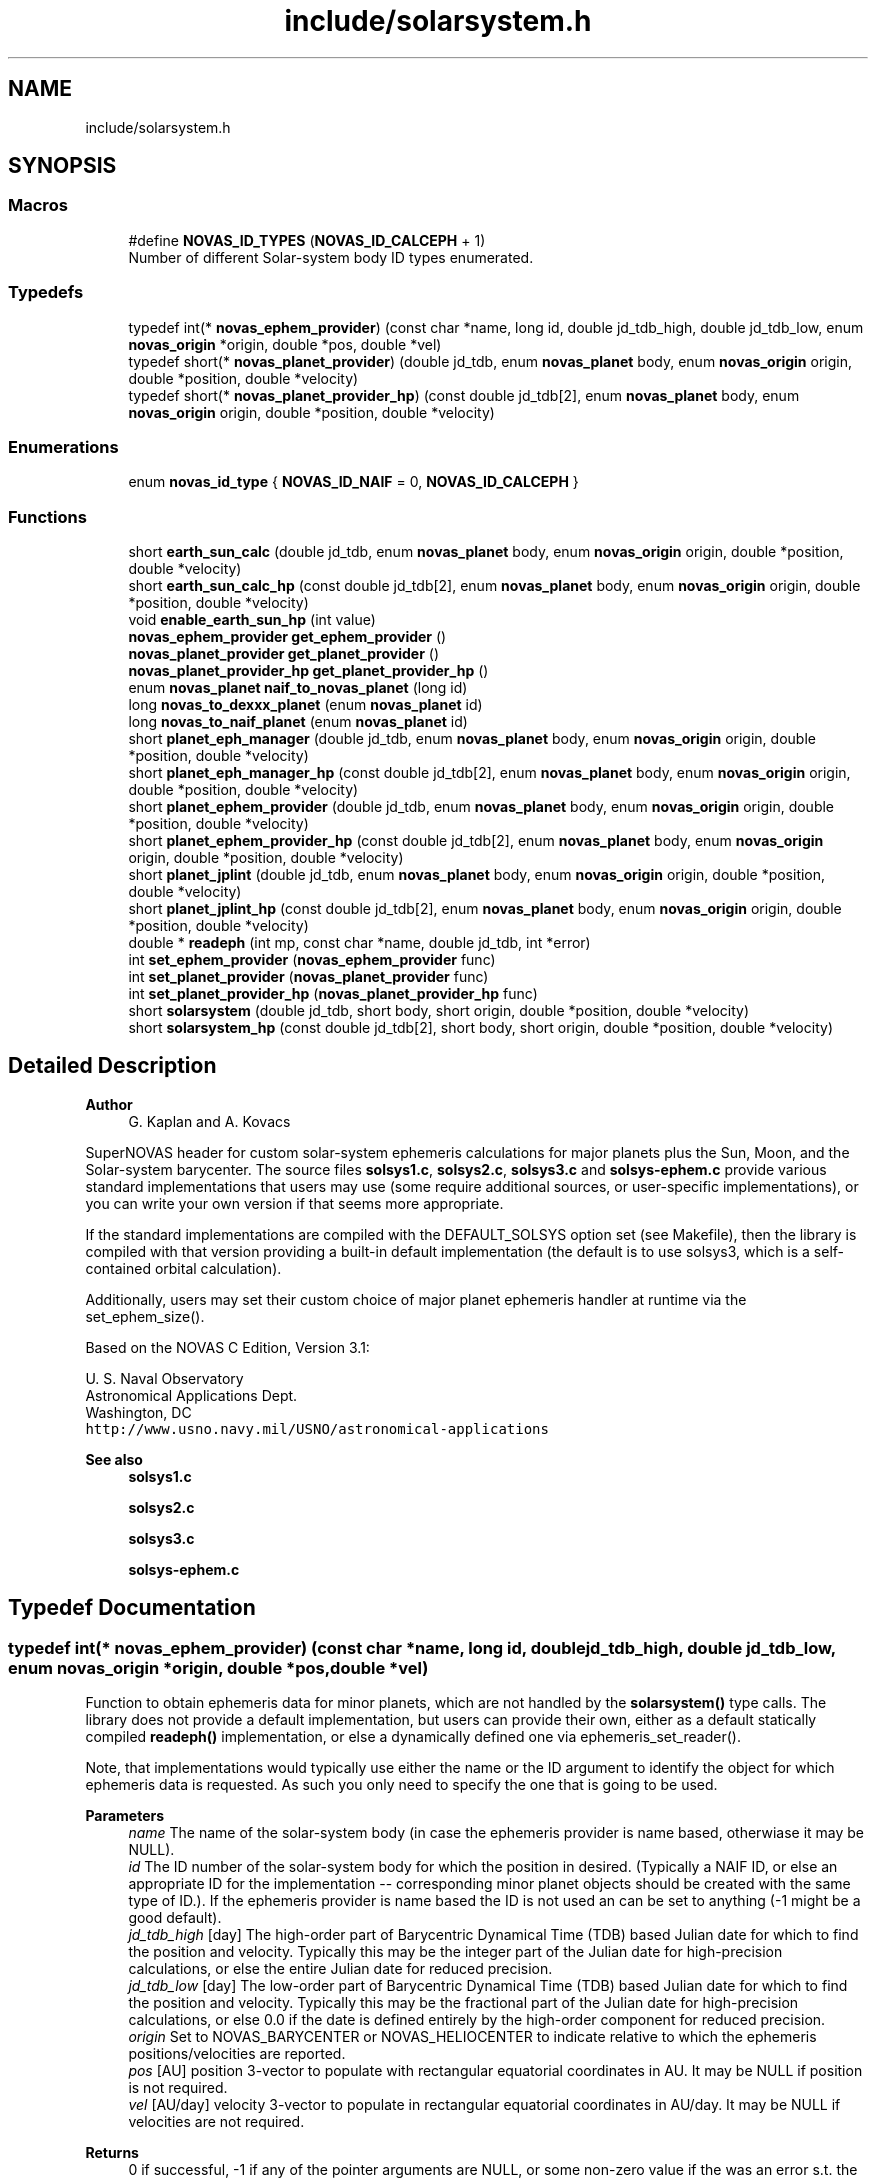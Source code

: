 .TH "include/solarsystem.h" 3 "Version v1.2" "SuperNOVAS" \" -*- nroff -*-
.ad l
.nh
.SH NAME
include/solarsystem.h
.SH SYNOPSIS
.br
.PP
.SS "Macros"

.in +1c
.ti -1c
.RI "#define \fBNOVAS_ID_TYPES\fP   (\fBNOVAS_ID_CALCEPH\fP + 1)"
.br
.RI "Number of different Solar-system body ID types enumerated\&. "
.in -1c
.SS "Typedefs"

.in +1c
.ti -1c
.RI "typedef int(* \fBnovas_ephem_provider\fP) (const char *name, long id, double jd_tdb_high, double jd_tdb_low, enum \fBnovas_origin\fP *origin, double *pos, double *vel)"
.br
.ti -1c
.RI "typedef short(* \fBnovas_planet_provider\fP) (double jd_tdb, enum \fBnovas_planet\fP body, enum \fBnovas_origin\fP origin, double *position, double *velocity)"
.br
.ti -1c
.RI "typedef short(* \fBnovas_planet_provider_hp\fP) (const double jd_tdb[2], enum \fBnovas_planet\fP body, enum \fBnovas_origin\fP origin, double *position, double *velocity)"
.br
.in -1c
.SS "Enumerations"

.in +1c
.ti -1c
.RI "enum \fBnovas_id_type\fP { \fBNOVAS_ID_NAIF\fP = 0, \fBNOVAS_ID_CALCEPH\fP }"
.br
.in -1c
.SS "Functions"

.in +1c
.ti -1c
.RI "short \fBearth_sun_calc\fP (double jd_tdb, enum \fBnovas_planet\fP body, enum \fBnovas_origin\fP origin, double *position, double *velocity)"
.br
.ti -1c
.RI "short \fBearth_sun_calc_hp\fP (const double jd_tdb[2], enum \fBnovas_planet\fP body, enum \fBnovas_origin\fP origin, double *position, double *velocity)"
.br
.ti -1c
.RI "void \fBenable_earth_sun_hp\fP (int value)"
.br
.ti -1c
.RI "\fBnovas_ephem_provider\fP \fBget_ephem_provider\fP ()"
.br
.ti -1c
.RI "\fBnovas_planet_provider\fP \fBget_planet_provider\fP ()"
.br
.ti -1c
.RI "\fBnovas_planet_provider_hp\fP \fBget_planet_provider_hp\fP ()"
.br
.ti -1c
.RI "enum \fBnovas_planet\fP \fBnaif_to_novas_planet\fP (long id)"
.br
.ti -1c
.RI "long \fBnovas_to_dexxx_planet\fP (enum \fBnovas_planet\fP id)"
.br
.ti -1c
.RI "long \fBnovas_to_naif_planet\fP (enum \fBnovas_planet\fP id)"
.br
.ti -1c
.RI "short \fBplanet_eph_manager\fP (double jd_tdb, enum \fBnovas_planet\fP body, enum \fBnovas_origin\fP origin, double *position, double *velocity)"
.br
.ti -1c
.RI "short \fBplanet_eph_manager_hp\fP (const double jd_tdb[2], enum \fBnovas_planet\fP body, enum \fBnovas_origin\fP origin, double *position, double *velocity)"
.br
.ti -1c
.RI "short \fBplanet_ephem_provider\fP (double jd_tdb, enum \fBnovas_planet\fP body, enum \fBnovas_origin\fP origin, double *position, double *velocity)"
.br
.ti -1c
.RI "short \fBplanet_ephem_provider_hp\fP (const double jd_tdb[2], enum \fBnovas_planet\fP body, enum \fBnovas_origin\fP origin, double *position, double *velocity)"
.br
.ti -1c
.RI "short \fBplanet_jplint\fP (double jd_tdb, enum \fBnovas_planet\fP body, enum \fBnovas_origin\fP origin, double *position, double *velocity)"
.br
.ti -1c
.RI "short \fBplanet_jplint_hp\fP (const double jd_tdb[2], enum \fBnovas_planet\fP body, enum \fBnovas_origin\fP origin, double *position, double *velocity)"
.br
.ti -1c
.RI "double * \fBreadeph\fP (int mp, const char *name, double jd_tdb, int *error)"
.br
.ti -1c
.RI "int \fBset_ephem_provider\fP (\fBnovas_ephem_provider\fP func)"
.br
.ti -1c
.RI "int \fBset_planet_provider\fP (\fBnovas_planet_provider\fP func)"
.br
.ti -1c
.RI "int \fBset_planet_provider_hp\fP (\fBnovas_planet_provider_hp\fP func)"
.br
.ti -1c
.RI "short \fBsolarsystem\fP (double jd_tdb, short body, short origin, double *position, double *velocity)"
.br
.ti -1c
.RI "short \fBsolarsystem_hp\fP (const double jd_tdb[2], short body, short origin, double *position, double *velocity)"
.br
.in -1c
.SH "Detailed Description"
.PP 

.PP
\fBAuthor\fP
.RS 4
G\&. Kaplan and A\&. Kovacs
.RE
.PP
SuperNOVAS header for custom solar-system ephemeris calculations for major planets plus the Sun, Moon, and the Solar-system barycenter\&. The source files \fBsolsys1\&.c\fP, \fBsolsys2\&.c\fP, \fBsolsys3\&.c\fP and \fBsolsys-ephem\&.c\fP provide various standard implementations that users may use (some require additional sources, or user-specific implementations), or you can write your own version if that seems more appropriate\&.
.PP
If the standard implementations are compiled with the DEFAULT_SOLSYS option set (see Makefile), then the library is compiled with that version providing a built-in default implementation (the default is to use solsys3, which is a self-contained orbital calculation)\&.
.PP
Additionally, users may set their custom choice of major planet ephemeris handler at runtime via the set_ephem_size()\&.
.PP
Based on the NOVAS C Edition, Version 3\&.1:
.PP
U\&. S\&. Naval Observatory
.br
 Astronomical Applications Dept\&.
.br
 Washington, DC
.br
 \fChttp://www\&.usno\&.navy\&.mil/USNO/astronomical-applications\fP
.PP
\fBSee also\fP
.RS 4
\fBsolsys1\&.c\fP 
.PP
\fBsolsys2\&.c\fP 
.PP
\fBsolsys3\&.c\fP 
.PP
\fBsolsys-ephem\&.c\fP 
.RE
.PP

.SH "Typedef Documentation"
.PP 
.SS "typedef int(* novas_ephem_provider) (const char *name, long id, double jd_tdb_high, double jd_tdb_low, enum \fBnovas_origin\fP *origin, double *pos, double *vel)"
Function to obtain ephemeris data for minor planets, which are not handled by the \fBsolarsystem()\fP type calls\&. The library does not provide a default implementation, but users can provide their own, either as a default statically compiled \fBreadeph()\fP implementation, or else a dynamically defined one via ephemeris_set_reader()\&.
.PP
Note, that implementations would typically use either the name or the ID argument to identify the object for which ephemeris data is requested\&. As such you only need to specify the one that is going to be used\&.
.PP
\fBParameters\fP
.RS 4
\fIname\fP The name of the solar-system body (in case the ephemeris provider is name based, otherwiase it may be NULL)\&. 
.br
\fIid\fP The ID number of the solar-system body for which the position in desired\&. (Typically a NAIF ID, or else an appropriate ID for the implementation -- corresponding minor planet objects should be created with the same type of ID\&.)\&. If the ephemeris provider is name based the ID is not used an can be set to anything (-1 might be a good default)\&. 
.br
\fIjd_tdb_high\fP [day] The high-order part of Barycentric Dynamical Time (TDB) based Julian date for which to find the position and velocity\&. Typically this may be the integer part of the Julian date for high-precision calculations, or else the entire Julian date for reduced precision\&. 
.br
\fIjd_tdb_low\fP [day] The low-order part of Barycentric Dynamical Time (TDB) based Julian date for which to find the position and velocity\&. Typically this may be the fractional part of the Julian date for high-precision calculations, or else 0\&.0 if the date is defined entirely by the high-order component for reduced precision\&. 
.br
\fIorigin\fP Set to NOVAS_BARYCENTER or NOVAS_HELIOCENTER to indicate relative to which the ephemeris positions/velocities are reported\&. 
.br
\fIpos\fP [AU] position 3-vector to populate with rectangular equatorial coordinates in AU\&. It may be NULL if position is not required\&. 
.br
\fIvel\fP [AU/day] velocity 3-vector to populate in rectangular equatorial coordinates in AU/day\&. It may be NULL if velocities are not required\&. 
.RE
.PP
\fBReturns\fP
.RS 4
0 if successful, -1 if any of the pointer arguments are NULL, or some non-zero value if the was an error s\&.t\&. the position and velocity vector should not be used\&.
.RE
.PP
\fBSee also\fP
.RS 4
\fBset_ephem_provider()\fP 
.PP
\fBephemeris()\fP 
.PP
\fBNOVAS_EPHEM_OBJECT\fP
.RE
.PP
\fBSince\fP
.RS 4
1\&.0 
.RE
.PP
\fBAuthor\fP
.RS 4
Attila Kovacs 
.RE
.PP

.SS "typedef short(* novas_planet_provider) (double jd_tdb, enum \fBnovas_planet\fP body, enum \fBnovas_origin\fP origin, double *position, double *velocity)"
Provides the position and velocity of major planets (as well as the Sun, Moon, and Solar-system Barycenter position\&. This version provides positions and velocities at regular precision (see NOVAS_REDUCED_PRECISION)\&.
.PP
Since this is a function that may be provided by existing custom user implementations, we keep the original argument types for compatibility, hence 'short' instead of the more informative enums)\&.
.PP
\fBParameters\fP
.RS 4
\fIjd_tdb\fP [day] Barycentric Dynamical Time (TDB) based Julian date 
.br
\fIbody\fP Major planet number (or that for the Sun, Moon, or Solar-system Barycenter position), as defined by enum novas_planet, e\&.g\&. NOVAS_MARS (4), NOVAS_SUN (10) or NOVAS_SSB (0)\&. 
.br
\fIorigin\fP NOVAS_BARYCENTER (0) or NOVAS_HELIOCENTER (1) relative to which to return positions and velocities\&. (For compatibility with existing NOVAS C compatible user implementations, we keep the original NOVAS C argument type here)\&. 
.br
\fIposition\fP [AU] Position vector of 'body' at 'tjd'; equatorial rectangular coordinates in AU referred to the mean equator and equinox of J2000\&.0\&. 
.br
\fIvelocity\fP [AU/day] Velocity vector of 'body' at 'tjd'; equatorial rectangular system referred to the mean equator and equinox of J2000\&.0, in AU/Day\&. 
.RE
.PP
\fBReturns\fP
.RS 4
0 if successful, -1 if there is a required function is not provided (errno set to ENOSYS), 1 if the input Julian date ('tjd') is out of range, 2 if 'body' is invalid, or 3 if the ephemeris data cannot be produced for other reasons\&.
.RE
.PP
\fBSee also\fP
.RS 4
\fBset_planet_provider()\fP 
.PP
\fBephemeris()\fP 
.PP
novas_solarsystem_hp_func 
.RE
.PP

.SS "typedef short(* novas_planet_provider_hp) (const double jd_tdb[2], enum \fBnovas_planet\fP body, enum \fBnovas_origin\fP origin, double *position, double *velocity)"
Provides the position and velocity of major planets (as well as the Sun, Moon, and Solar-system Barycenter position\&. This version provides positions and velocities at high precision (see NOVAS_FULL_PRECISION)\&.
.PP
Since this is a function that may be provided by existing custom user implementations, we keep the original argument types for compatibility, hence 'short' instead of the more informative enums)\&.
.PP
\fBParameters\fP
.RS 4
\fIjd_tdb\fP [day] Barycentric Dynamical Time (TDB) based Julian date, broken into high and low order components, respectively\&. Typically, as the integer and fractional parts for the highest precision\&. 
.br
\fIbody\fP Major planet number (or that for the Sun, Moon, or Solar-system Barycenter position), as defined by enum novas_planet, e\&.g\&. NOVAS_MARS (4), NOVAS_SUN (10) or NOVAS_SSB (0)\&. 
.br
\fIorigin\fP NOVAS_BARYCENTER (0) or NOVAS_HELIOCENTER (1) relative to which to return positions and velocities\&. (For compatibility with existing NOVAS C compatible user implementations, we keep the original NOVAS C argument type here)\&. 
.br
\fIposition\fP [AU] Position vector of 'body' at 'tjd'; equatorial rectangular coordinates in AU referred to the mean equator and equinox of J2000\&.0\&. 
.br
\fIvelocity\fP [AU/day] Velocity vector of 'body' at 'tjd'; equatorial rectangular system referred to the mean equator and equinox of J2000\&.0, in AU/Day\&. 
.RE
.PP
\fBReturns\fP
.RS 4
0 if successful, -1 if there is a required function is not provided (errno set to ENOSYS), 1 if the input Julian date ('tjd') is out of range, 2 if 'body' is invalid, or 3 if the ephemeris data cannot be produced for other reasons\&.
.RE
.PP
\fBSee also\fP
.RS 4
\fBset_planet_provider_hp()\fP 
.PP
novas_solarsystem_func 
.PP
\fBephemeris()\fP 
.RE
.PP

.SH "Enumeration Type Documentation"
.PP 
.SS "enum \fBnovas_id_type\fP"
Solar-system body IDs to use as \fBobject\&.number\fP with NOVAS_EPHEM_OBJECT types\&. JPL ephemerides use \fCNAIF IDs\fP to identify objects in the Solar-system, which is thus the most widely adopted convention for numbering Solar-system bodies\&. But other numbering systems also exists, for example the CALCEPH library uses its own convention for the numbering of asteroids\&.
.PP
\fBSee also\fP
.RS 4
\fBobject\fP 
.PP
\fBNOVAS_EPHEM_OBJECT\fP 
.RE
.PP

.PP
\fBEnumerator\fP
.in +1c
.TP
\fB\fINOVAS_ID_NAIF \fP\fP
If the ephemeris provider should use NAIF IDs\&. 
.TP
\fB\fINOVAS_ID_CALCEPH \fP\fP
If the ephemeris provider should use CALCEPH IDs\&. 
.SH "Function Documentation"
.PP 
.SS "short earth_sun_calc (double jd_tdb, enum \fBnovas_planet\fP body, enum \fBnovas_origin\fP origin, double * position, double * velocity)"
Provides the position and velocity of the Earth and Sun only at epoch 'jd_tdb' by evaluating a closed-form theory without reference to an external file\&. This function can also provide the position and velocity of the Sun\&.
.PP
REFERENCES: 
.PD 0
.IP "1." 4
Kaplan, G\&. H\&. 'NOVAS: Naval Observatory Vector Astrometry
    Subroutines'; USNO internal document dated 20 Oct 1988; revised 15 Mar 1990\&. 
.IP "2." 4
Explanatory Supplement to The Astronomical Almanac (1992)\&. 
.PP
.PP
\fBParameters\fP
.RS 4
\fIjd_tdb\fP [day] Barycentric Dynamical Time (TDB) based Julian date 
.br
\fIbody\fP NOVAS_EARTH (3) or NOVAS_SUN (10) only\&. 
.br
\fIorigin\fP NOVAS_BARYCENTER (0) or NOVAS_HELIOCENTER (1) relative to which to return positions and velocities\&. (For compatibility with existing NOVAS C compatible user implementations, we keep the original NOVAS C argument type here)\&. 
.br
\fIposition\fP [AU] Position vector of 'body' at 'tjd'; equatorial rectangular coordinates in AU referred to the mean equator and equinox of J2000\&.0\&. 
.br
\fIvelocity\fP [AU/day] Velocity vector of 'body' at 'tjd'; equatorial rectangular system referred to the mean equator and equinox of J2000\&.0, in AU/Day\&. 
.RE
.PP
\fBReturns\fP
.RS 4
0 if successful, -1 if there is a required function is not provided (errno set to ENOSYS) or if one of the output pointer arguments is NULL (errno set to EINVAL)\&. 1 if the input Julian date ('tjd') is out of range, 2 if 'body' is invalid\&.
.RE
.PP
\fBSee also\fP
.RS 4
\fBearth_sun_calc_hp()\fP 
.PP
\fBset_planet_provider()\fP 
.PP
\fBsolarsystem()\fP 
.PP
\fBnovas_planet_provider\fP 
.RE
.PP

.PP
References \fBNOVAS_BARYCENTER\fP, \fBNOVAS_EARTH\fP, \fBNOVAS_PLANETS\fP, \fBNOVAS_SSB\fP, \fBNOVAS_SUN\fP, \fBprecession()\fP, \fBradec2vector()\fP, \fBsun_eph()\fP, \fBT0\fP, and \fBTWOPI\fP\&.
.SS "short earth_sun_calc_hp (const double jd_tdb[2], enum \fBnovas_planet\fP body, enum \fBnovas_origin\fP origin, double * position, double * velocity)"
It may provide the position and velocity of the Earth and Sun, the same as solarsystem_earth_sun(), if \fBenable_earth_sun_hp()\fP is set to true (non-zero)\&. Otherwise, it will return with an error code of 3, indicating that high-precision calculations are not provided by this implementation\&.
.PP
NOTES: 
.PD 0
.IP "1." 4
This implementation will always propulate the output position and velocity vectors with the low-precision result, regardless of the return error code, in order to reduce the chance of unpredictable behavior, even if the user does not check the returned error status (which of course they should)\&.  
.PP
.PP
\fBParameters\fP
.RS 4
\fIjd_tdb\fP [day] Barycentric Dynamical Time (TDB) based Julian date 
.br
\fIbody\fP NOVAS_EARTH (3) or NOVAS_SUN (10) only\&. 
.br
\fIorigin\fP NOVAS_BARYCENTER (0) or NOVAS_HELIOCENTER (1) relative to which to return positions and velocities\&. (For compatibility with existing NOVAS C compatible user implementations, we keep the original NOVAS C argument type here)\&. 
.br
\fIposition\fP [AU] Position vector of 'body' at 'tjd'; equatorial rectangular coordinates in AU referred to the mean equator and equinox of J2000\&.0\&. 
.br
\fIvelocity\fP [AU/day] Velocity vector of 'body' at 'tjd'; equatorial rectangular system referred to the mean equator and equinox of J2000\&.0, in AU/Day\&. 
.RE
.PP
\fBReturns\fP
.RS 4
0 if successful, -1 if there is a required function is not provided (errno set to ENOSYS), or if one of the output pointer arguments is NULL (errno set to EINVAL)\&. 1 if the input Julian date ('tjd') is out of range, 2 if 'body' is invalid, or 3 if the high-precision orbital data cannot be produced (default return value)\&.
.RE
.PP
\fBSee also\fP
.RS 4
\fBenable_earth_sun_hp()\fP 
.PP
\fBearth_sun_calc()\fP 
.PP
\fBset_planet_provider()\fP 
.PP
\fBsolarsystem_hp()\fP 
.PP
\fBnovas_planet_provider_hp\fP 
.RE
.PP

.PP
References \fBearth_sun_calc()\fP\&.
.SS "void enable_earth_sun_hp (int value)"
Specify whether the high-precision call is allowed to return a low-precision result\&. If set to 0 (false) solarsystem_earth_sun_hp() will return with an error code 3 indicating that a high-precision calculation is not possible\&. Otherise, a non-zero value (true) will let the function to be used without errors, returning the low-precison result of solarsystem_earth_sun() instead\&.
.PP
\fBParameters\fP
.RS 4
\fIvalue\fP (boolean) A non-zero value enables the error-free use of the \fBearth_sun_calc_hp()\fP by allowing to return the low-precision result\&. Otherwise, \fBearth_sun_calc_hp()\fP will return an error code 3 indicating that the high-precision result is not available (this latter is the default behavior)\&.
.RE
.PP
\fBSee also\fP
.RS 4
\fBearth_sun_calc_hp()\fP 
.RE
.PP

.SS "\fBnovas_ephem_provider\fP get_ephem_provider ()"
Returns the user-defined ephemeris accessor function\&.
.PP
\fBReturns\fP
.RS 4
the currently defined function for accessing ephemeris data for minor planets or satellites, ot NULL if no function was set via \fBset_ephem_provider()\fP previously\&.
.RE
.PP
\fBSee also\fP
.RS 4
\fBset_ephem_provider()\fP 
.PP
\fBget_planet_provider()\fP 
.PP
\fBget_planet_provider_hp()\fP 
.PP
\fBephemeris()\fP
.RE
.PP
\fBSince\fP
.RS 4
1\&.0 
.RE
.PP
\fBAuthor\fP
.RS 4
Attila Kovacs 
.RE
.PP

.SS "\fBnovas_planet_provider\fP get_planet_provider ()"
Returns the custom (low-precision) ephemeris provider function for major planets (and Sun, Moon, SSB), if any\&.
.PP
\fBReturns\fP
.RS 4
the custom (low-precision) planet ephemeris provider function\&.
.RE
.PP
\fBAuthor\fP
.RS 4
Attila Kovacs 
.RE
.PP
\fBSince\fP
.RS 4
1\&.2
.RE
.PP
\fBSee also\fP
.RS 4
\fBset_planet_provider()\fP 
.PP
\fBget_planet_provider_hp()\fP 
.PP
\fBget_ephem_provider()\fP 
.RE
.PP

.SS "\fBnovas_planet_provider_hp\fP get_planet_provider_hp ()"
Returns the custom high-precision ephemeris provider function for major planets (and Sun, Moon, SSB), if any\&.
.PP
\fBReturns\fP
.RS 4
the custom high-precision planet ephemeris provider function\&.
.RE
.PP
\fBAuthor\fP
.RS 4
Attila Kovacs 
.RE
.PP
\fBSince\fP
.RS 4
1\&.2
.RE
.PP
\fBSee also\fP
.RS 4
\fBset_planet_provider_hp()\fP 
.PP
\fBget_planet_provider()\fP 
.PP
\fBget_ephem_provider()\fP 
.RE
.PP

.SS "enum \fBnovas_planet\fP naif_to_novas_planet (long id)"
Converts a NAIF ID to a NOVAS major planet ID\&. It account for the different IDs used for Sun, Moon and SSB\&. Otherwise NAIF planet barycenters are mapped to the corresponding bodies, except EMB (3), which will return -1\&. NAIF body centers \fIn\fP99 (e\&.g\&. 399 for Earth), are mapped to the corresponding NOVAS planet number \fIn\fP\&. All other NAIF IDs will return -1, indicating no match to a NOVAS planet ID\&.
.PP
\fBParameters\fP
.RS 4
\fIid\fP The NAIF ID of the major planet of interest 
.RE
.PP
\fBReturns\fP
.RS 4
the NOVAS ID for the same object (which may or may not be different from the input), or -1 if the NAIF ID cannot be matched to a NOVAS major planet\&.
.RE
.PP
\fBSee also\fP
.RS 4
\fBnovas_to_naif_planet()\fP 
.PP
\fBnovas_to_dexxx_planet()\fP
.RE
.PP
\fBAuthor\fP
.RS 4
Attila Kovacs 
.RE
.PP
\fBSince\fP
.RS 4
1\&.2 
.RE
.PP

.PP
References \fBNAIF_EMB\fP, \fBNAIF_MOON\fP, \fBNAIF_SSB\fP, \fBNAIF_SUN\fP, \fBNOVAS_MERCURY\fP, \fBNOVAS_MOON\fP, \fBNOVAS_PLUTO\fP, \fBNOVAS_SSB\fP, and \fBNOVAS_SUN\fP\&.
.SS "long novas_to_dexxx_planet (enum \fBnovas_planet\fP id)"
Converts a NOVAS Solar-system body ID to a NAIF Solar-system body ID for DExxx ephemeris files\&. The DExxx (e\&.g\&. DE440) ephemeris files use NAIF IDs, but for most planets contain barycentric data only rather than that of the planet center\&. For Earth-based observations, it only really makes a difference whether the 3 is used for the Earth-Moon Barycenter (EMB) or 399 for the geocenter\&.
.PP
\fBParameters\fP
.RS 4
\fIid\fP The NOVAS ID of the major planet of interest 
.RE
.PP
\fBReturns\fP
.RS 4
the NAIF ID for the same object (which may or may not be different from the input), as appropriate for use in the DExxx ephemeris files\&.
.RE
.PP
\fBSee also\fP
.RS 4
\fBnovas_to_naif_planet()\fP 
.PP
\fBnaif_to_novas_planet()\fP
.RE
.PP
\fBAuthor\fP
.RS 4
Attila Kovacs 
.RE
.PP
\fBSince\fP
.RS 4
1\&.2 
.RE
.PP

.PP
References \fBNAIF_EARTH\fP, \fBNAIF_MOON\fP, \fBNAIF_SSB\fP, \fBNAIF_SUN\fP, \fBNOVAS_EARTH\fP, \fBNOVAS_MERCURY\fP, \fBNOVAS_MOON\fP, \fBNOVAS_PLUTO\fP, \fBNOVAS_SSB\fP, and \fBNOVAS_SUN\fP\&.
.SS "long novas_to_naif_planet (enum \fBnovas_planet\fP id)"
Converts a NOVAS Solar-system body ID to a NAIF Solar-system body ID\&. NOVAS and NAIF use slightly different IDs for major planets, the Moon, and the Solar-system Barycenter (SSB)\&. In NOVAS, major planets are have IDs ranging from 1 through 9, but for NAIF 1--9 are the planetary barycenters and the planet centers have numbers in the hundreds ending with 99 (e\&.g\&. the center of Earth is NAIF 399; 3 is the NOVAS ID for Earth and the NAIF ID for the Earth-Moon Barycenter [EMB])\&. The Sun and Moon also have distinct IDs in NAIF vs NOVAS\&.
.PP
\fBParameters\fP
.RS 4
\fIid\fP The NOVAS ID of the major planet of interest 
.RE
.PP
\fBReturns\fP
.RS 4
the NAIF ID for the same object or planet center (which may or may not be different from the input)
.RE
.PP
\fBSee also\fP
.RS 4
\fBnaif_to_novas_planet()\fP
.RE
.PP
\fBAuthor\fP
.RS 4
Attila Kovacs 
.RE
.PP
\fBSince\fP
.RS 4
1\&.2 
.RE
.PP

.PP
References \fBNAIF_MOON\fP, \fBNAIF_SSB\fP, \fBNAIF_SUN\fP, \fBNOVAS_MERCURY\fP, \fBNOVAS_MOON\fP, \fBNOVAS_PLUTO\fP, \fBNOVAS_SSB\fP, and \fBNOVAS_SUN\fP\&.
.SS "short planet_eph_manager (double jd_tdb, enum \fBnovas_planet\fP body, enum \fBnovas_origin\fP origin, double * position, double * velocity)"
Provides an interface between the JPL direct-access solar system ephemerides and NOVAS-C for regular (reduced) precision applications\&.
.PP
This function and \fBplanet_eph_manager_hp()\fP were designed to work with the 1997 version of the JPL ephemerides, as noted in the references\&.
.PP
The user must create the binary ephemeris files using software from JPL, and open the file using function \fBephem_open()\fP, prior to calling this function\&.
.PP
REFERENCES: 
.PD 0
.IP "1." 4
JPL\&. 2007, 'JPL Planetary and Lunar Ephemerides: Export Information,' (Pasadena, CA: JPL) http://ssd.jpl.nasa.gov/?planet_eph_export\&. 
.IP "2." 4
Kaplan, G\&. H\&. 'NOVAS: Naval Observatory Vector Astrometry
 Subroutines'; USNO internal document dated 20 Oct 1988; revised 15 Mar 1990\&. 
.PP
.PP
\fBParameters\fP
.RS 4
\fIjd_tdb\fP [day] Two-element array containing the Julian date, which may be split any way (although the first element is usually the 'integer' part, and the second element is the 'fractional' part)\&. Julian date is on the TDB or 'T_eph' time scale\&. 
.br
\fIbody\fP Major planet number (or that for Sun, Moon, or Solar-system barycenter) 
.br
\fIorigin\fP NOVAS_BARYCENTER (0) or NOVAS_HELIOCENTER (1), or 2 for Earth geocenter -- relative to which to report positions and velocities\&. 
.br
\fIposition\fP [AU] Position vector of 'body' at jd_tdb; equatorial rectangular coordinates in AU referred to the ICRS\&. 
.br
\fIvelocity\fP [AU/day] Velocity vector of 'body' at jd_tdb; equatorial rectangular system referred to the ICRS, in AU/day\&. 
.RE
.PP
\fBReturns\fP
.RS 4
0 if successful, or else an error code of \fBsolarsystem()\fP\&.
.RE
.PP
\fBSee also\fP
.RS 4
\fBplanet_eph_manager_hp()\fP 
.PP
\fBplanet_ephem_provider()\fP 
.PP
\fBephem_open()\fP 
.PP
\fBset_planet_provider()\fP 
.PP
\fBsolarsystem()\fP
.RE
.PP
\fBSince\fP
.RS 4
1\&.0 
.RE
.PP

.PP
References \fBplanet_eph_manager_hp()\fP\&.
.SS "short planet_eph_manager_hp (const double jd_tdb[2], enum \fBnovas_planet\fP body, enum \fBnovas_origin\fP origin, double * position, double * velocity)"
Provides an interface between the JPL direct-access solar system ephemerides and NOVAS-C for highest precision applications\&.
.PP
This function and \fBplanet_eph_manager()\fP were designed to work with the 1997 version of the JPL ephemerides, as noted in the references\&.
.PP
The user must create the binary ephemeris files using software from JPL, and open the file using function \fBephem_open()\fP, prior to calling this function\&.
.PP
REFERENCES: 
.PD 0
.IP "1." 4
JPL\&. 2007, 'JPL Planetary and Lunar Ephemerides: Export Information,' (Pasadena, CA: JPL) http://ssd.jpl.nasa.gov/?planet_eph_export\&. 
.IP "2." 4
Kaplan, G\&. H\&. 'NOVAS: Naval Observatory Vector Astrometry
 Subroutines'; USNO internal document dated 20 Oct 1988; revised 15 Mar 1990\&. 
.PP
.PP
\fBParameters\fP
.RS 4
\fIjd_tdb\fP [day] Two-element array containing the Julian date, which may be split any way (although the first element is usually the 'integer' part, and the second element is the 'fractional' part)\&. Julian date is on the TDB or 'T_eph' time scale\&. 
.br
\fIbody\fP Major planet number (or that for Sun, Moon, or Solar-system barycenter) 
.br
\fIorigin\fP NOVAS_BARYCENTER (0) or NOVAS_HELIOCENTER (1), or 2 for Earth geocenter -- relative to which to report positions and velocities\&. 
.br
\fIposition\fP [AU] Position vector of 'body' at jd_tdb; equatorial rectangular coordinates in AU referred to the ICRS\&. 
.br
\fIvelocity\fP [AU/day] Velocity vector of 'body' at jd_tdb; equatorial rectangular system referred to the ICRS, in AU/day\&. 
.RE
.PP
\fBReturns\fP
.RS 4
0 if successful, or else 1 if the 'body' is invalid, or 2 if the 'origin' is invalid, or 3 if there was an error providing ephemeris data\&.
.RE
.PP
\fBSee also\fP
.RS 4
\fBplanet_eph_manager\fP 
.PP
\fBplanet_ephem_provider_hp()\fP 
.PP
\fBephem_open()\fP 
.PP
\fBset_planet_provider_hp()\fP
.RE
.PP
\fBSince\fP
.RS 4
1\&.0 
.RE
.PP

.PP
References \fBNOVAS_BARYCENTER\fP, \fBNOVAS_HELIOCENTER\fP, \fBNOVAS_MOON\fP, \fBNOVAS_PLANETS\fP, \fBNOVAS_SUN\fP, and \fBplanet_ephemeris()\fP\&.
.SS "short planet_ephem_provider (double jd_tdb, enum \fBnovas_planet\fP body, enum \fBnovas_origin\fP origin, double * position, double * velocity)"
Major planet ephemeris data via the same generic ephemeris provider that is configured by \fBset_ephem_provider()\fP prior to calling this routine\&. This is the regular (reduced) precision version\&.
.PP
\fBParameters\fP
.RS 4
\fIjd_tdb\fP [day] Barycentric Dynamical Time (TDB) based Julian date\&. 
.br
\fIbody\fP Major planet number (or that for Sun, Moon, or Solar-system barycenter) 
.br
\fIorigin\fP NOVAS_BARYCENTER (0) or NOVAS_HELIOCENTER (1) relative to which to report positions and velocities\&. 
.br
\fIposition\fP [AU] Position vector of 'body' at jd_tdb; equatorial rectangular coordinates in AU referred to the ICRS\&. 
.br
\fIvelocity\fP [AU/day] Velocity vector of 'body' at jd_tdb; equatorial rectangular system referred to the ICRS, in AU/day\&. 
.RE
.PP
\fBReturns\fP
.RS 4
0 if successful, or else an error code of \fBsolarsystem()\fP\&.
.RE
.PP
\fBSee also\fP
.RS 4
\fBplanet_ephem_provider_hp()\fP 
.PP
\fBset_ephem_provider()\fP 
.PP
\fBsolarsystem()\fP
.RE
.PP
\fBSince\fP
.RS 4
1\&.0 
.RE
.PP
\fBAuthor\fP
.RS 4
Attila Kovacs 
.RE
.PP

.PP
References \fBplanet_ephem_provider_hp()\fP\&.
.SS "short planet_ephem_provider_hp (const double jd_tdb[2], enum \fBnovas_planet\fP body, enum \fBnovas_origin\fP origin, double * position, double * velocity)"
Major planet ephemeris data via the same generic ephemeris provider that is configured by \fBset_ephem_provider()\fP prior to calling this routine\&. This is the highest precision version\&.
.PP
\fBParameters\fP
.RS 4
\fIjd_tdb\fP [day] Barycentric Dynamical Time (TDB) based Julian date, split into high and low order components (e\&.g\&. integer and fractional parts) for high-precision calculations\&. 
.br
\fIbody\fP Major planet number (or that for Sun, Moon, or Solar-system barycenter) 
.br
\fIorigin\fP NOVAS_BARYCENTER (0) or NOVAS_HELIOCENTER (1) relative to which to report positions and velocities\&. 
.br
\fIposition\fP [AU] Position vector of 'body' at jd_tdb; equatorial rectangular coordinates in AU referred to the ICRS\&. 
.br
\fIvelocity\fP [AU/day] Velocity vector of 'body' at jd_tdb; equatorial rectangular system referred to the ICRS, in AU/day\&. 
.RE
.PP
\fBReturns\fP
.RS 4
0 if successful, or else an error code of \fBsolarsystem_hp()\fP\&.
.RE
.PP
\fBSee also\fP
.RS 4
\fBplanet_ephem_provider()\fP 
.PP
\fBset_ephem_provider()\fP 
.PP
\fBsolarsystem_hp()\fP
.RE
.PP
\fBSince\fP
.RS 4
1\&.0 
.RE
.PP
\fBAuthor\fP
.RS 4
Attila Kovacs 
.RE
.PP

.PP
References \fBget_ephem_provider()\fP, \fBNOVAS_BARYCENTER\fP, \fBNOVAS_HELIOCENTER\fP, \fBNOVAS_PLANET_NAMES_INIT\fP, \fBNOVAS_PLANETS\fP, \fBNOVAS_SSB\fP, and \fBNOVAS_SUN\fP\&.
.SS "short planet_jplint (double jd_tdb, enum \fBnovas_planet\fP body, enum \fBnovas_origin\fP origin, double * position, double * velocity)"
Obtains planet positions via the JPL direct-access solar system ephemerides, wtih normal (reduced) precision -- typically good to the milliarcsecond level\&.
.PP
It generalizes access to the JPL software by calling a Fortran interface subroutine, 'jplint', instead of making a direct call to the JPL subroutine 'pleph', whose arguments have changed several times throughout the years\&. This way, any future change to the arguments can be accommodated in 'jplint' rather than in this function\&.
.PP
For supporting JPL ephemerides more generally, including for satellites, asteroids, and comets, you are probably better off using \fBplanet_ephem_provider()\fP, and provide an interface, e\&.g\&. to the CSPICE library, via novas_ephem_provider instead, which you can then activate dynamically with \fBset_planet_provider()\fP\&.
.PP
REFERENCES: 
.PD 0
.IP "1." 4
JPL\&. 2007, JPL Planetary and Lunar Ephemerides: Export Information, (Pasadena, CA: JPL) http://ssd.jpl.nasa.gov/?planet_eph_export\&. 
.IP "2." 4
Kaplan, G\&. H\&. 'NOVAS: Naval Observatory Vector Astrometry
    Subroutines'; USNO internal document dated 20 Oct 1988; revised 15 Mar 1990\&. 
.PP
.PP
\fBParameters\fP
.RS 4
\fIjd_tdb\fP [day] Two-element array containing the Julian date, which may be split any way (although the first element is usually the 'integer' part, and the second element is the 'fractional' part)\&. Julian date is on the TDB or 'T_eph' time scale\&. 
.br
\fIbody\fP Major planet number (or that for Sun, Moon, or Solar-system barycenter) 
.br
\fIorigin\fP NOVAS_BARYCENTER (0) or NOVAS_HELIOCENTER (1), or 2 for Earth geocenter -- relative to which to report positions and velocities\&. 
.br
\fIposition\fP [AU] Position vector of 'body' at jd_tdb; equatorial rectangular coordinates in AU referred to the ICRS\&. 
.br
\fIvelocity\fP [AU/day] Velocity vector of 'body' at jd_tdb; equatorial rectangular system referred to the ICRS, in AU/day\&. 
.RE
.PP
\fBReturns\fP
.RS 4
0 if successful, or else 1 if the 'body' or 'origin' argument is invalid, or else 2 if the '\fBjplint_()\fP' call failed\&.
.RE
.PP
\fBSee also\fP
.RS 4
\fBplanet_jplint_hp()\fP 
.PP
\fBplanet_ephem_provider()\fP 
.PP
\fBset_planet_provider()\fP 
.PP
\fBsolarsystem()\fP
.RE
.PP
\fBSince\fP
.RS 4
1\&.0 
.RE
.PP

.PP
References \fBjplint_()\fP, \fBNOVAS_BARYCENTER\fP, \fBNOVAS_HELIOCENTER\fP, \fBNOVAS_MERCURY\fP, \fBNOVAS_MOON\fP, and \fBNOVAS_SUN\fP\&.
.SS "short planet_jplint_hp (const double jd_tdb[2], enum \fBnovas_planet\fP body, enum \fBnovas_origin\fP origin, double * position, double * velocity)"
Obtains planet positions via the JPL direct-access solar system ephemerides, wtih high precision -- typically good to below the microarcsecond level\&.
.PP
It generalizes access to the JPL software by calling a Fortran interface subroutine, 'jplint', instead of making a direct call to the JPL subroutine 'pleph', whose arguments have changed several times throughout the years\&. This way, any future change to the arguments can be accommodated in 'jplint' rather than in this function\&.
.PP
For supporting JPL ephemerides more generally, including for satellites, asteroids, and comets, you are probably better off using \fBplanet_ephem_provider()\fP, and provide an interface, e\&.g\&. to the CSPICE library, via novas_ephem_provider instead, which you can then activate dynamically with \fBset_planet_provider()\fP\&.
.PP
REFERENCES: 
.PD 0
.IP "1." 4
JPL\&. 2007, JPL Planetary and Lunar Ephemerides: Export Information, (Pasadena, CA: JPL) http://ssd.jpl.nasa.gov/?planet_eph_export\&. 
.IP "2." 4
Kaplan, G\&. H\&. 'NOVAS: Naval Observatory Vector Astrometry
    Subroutines'; USNO internal document dated 20 Oct 1988; revised 15 Mar 1990\&. 
.PP
.PP
\fBParameters\fP
.RS 4
\fIjd_tdb\fP [day] Two-element array containing the Julian date, which may be split any way (although the first element is usually the 'integer' part, and the second element is the 'fractional' part)\&. Julian date is on the TDB or 'T_eph' time scale\&. 
.br
\fIbody\fP Major planet number (or that for Sun, Moon, or Solar-system barycenter) 
.br
\fIorigin\fP NOVAS_BARYCENTER (0) or NOVAS_HELIOCENTER (1), or 2 for Earth geocenter -- relative to which to report positions and velocities\&. 
.br
\fIposition\fP [AU] Position vector of 'body' at jd_tdb; equatorial rectangular coordinates in AU referred to the ICRS\&. 
.br
\fIvelocity\fP [AU/day] Velocity vector of 'body' at jd_tdb; equatorial rectangular system referred to the ICRS, in AU/day\&. 
.RE
.PP
\fBReturns\fP
.RS 4
0 if successful, or else an error code of \fBsolarsystem()\fP\&.
.RE
.PP
\fBSee also\fP
.RS 4
\fBplanet_jplint()\fP 
.PP
\fBplanet_ephem_provider_hp()\fP 
.PP
\fBset_planet_provider_hp()\fP 
.PP
\fBsolarsystem_hp()\fP
.RE
.PP
\fBSince\fP
.RS 4
1\&.0 
.RE
.PP

.PP
References \fBjplihp_()\fP, \fBNOVAS_BARYCENTER\fP, \fBNOVAS_HELIOCENTER\fP, \fBNOVAS_MERCURY\fP, \fBNOVAS_MOON\fP, and \fBNOVAS_SUN\fP\&.
.SS "double * readeph (int mp, const char * name, double jd_tdb, int * error)"
Provides a default ephemeris implementation to handle position and velocity calculations for minor planets, which are not handled by the \fBsolarsystem()\fP type calls\&. The library does not provide a default implementation, but users can provide their own, either as a default statically compiled \fBreadeph()\fP implementation, or else a dynamically defined one via ephemeris_set_reader()\&.
.PP
You can set the built-in implementation for the library by setting the DEFAULT_READEPH variable in the Makefile\&.
.PP
\fBDeprecated\fP
.RS 4
This old ephemeris reader is prone to memory leaks, and lacks some useful functionality\&. Users are strongly encouraged to use the new \fCnovas_ephem_provider\fP instead, which can provide dynamically configured implementations at runtime\&.
.RE
.PP
.PP
\fBParameters\fP
.RS 4
\fImp\fP The ID number of the solar-system body for which the position are desired\&. 
.br
\fIname\fP The name of the solar-system body (usually upper-case) 
.br
\fIjd_tdb\fP [day] Barycentric Dynamical Time (TDB) based Julian date for which to find the position and velocity\&. 
.br
\fIerror\fP Pointer to integer to populate with the error status: 0 if successful, -1 if any of the pointer arguments are NULL, or some non-zero value if the was an error s\&.t\&. the position and velocity vector should not be used\&. 
.RE
.PP
\fBReturns\fP
.RS 4
[AU, AU/day] A newly allocated 6-vector in rectangular equatorial coordinates, containing the heliocentric position coordinates in AU, followed by hte heliocentric velocity components in AU/day\&. The caller is responsible for calling free() on the returned value when it is no longer needed\&.
.RE
.PP
\fBSee also\fP
.RS 4
\fBnovas_ephem_provider\fP 
.PP
\fBephemeris()\fP 
.PP
\fBNOVAS_EPHEM_OBJECT\fP
.RE
.PP
\fBSince\fP
.RS 4
1\&.0 
.RE
.PP
\fBAuthor\fP
.RS 4
Attila Kovacs 
.RE
.PP

.SS "int set_ephem_provider (\fBnovas_ephem_provider\fP func)"
Sets the function to use for obtaining position / velocity information for minor planets, or sattelites\&.
.PP
\fBParameters\fP
.RS 4
\fIfunc\fP new function to use for accessing ephemeris data for minor planets or satellites\&. 
.RE
.PP
\fBReturns\fP
.RS 4
0 if successful, or else -1 if the function argument is NULL\&.
.RE
.PP
\fBSince\fP
.RS 4
1\&.0 
.RE
.PP
\fBAuthor\fP
.RS 4
Attila Kovacs
.RE
.PP
\fBSee also\fP
.RS 4
\fBget_ephem_provider()\fP 
.PP
\fBset_planet_provider()\fP 
.PP
\fBset_planet_provider_hp()\fP 
.PP
\fBephemeris()\fP 
.RE
.PP

.SS "int set_planet_provider (\fBnovas_planet_provider\fP func)"
Set a custom function to use for regular precision (see NOVAS_REDUCED_ACCURACY) ephemeris calculations instead of the default \fBsolarsystem()\fP routine\&.
.PP
\fBParameters\fP
.RS 4
\fIfunc\fP The function to use for solar system position/velocity calculations\&. See \fBsolarsystem()\fP for further details on what is required of this function\&.
.RE
.PP
\fBAuthor\fP
.RS 4
Attila Kovacs 
.RE
.PP
\fBSince\fP
.RS 4
1\&.0
.RE
.PP
\fBSee also\fP
.RS 4
\fBget_planet_provider()\fP 
.PP
\fBset_planet_provider_hp()\fP 
.PP
\fBsolarsystem()\fP 
.PP
\fBNOVAS_REDUCED_ACCURACY\fP 
.RE
.PP

.SS "int set_planet_provider_hp (\fBnovas_planet_provider_hp\fP func)"
Set a custom function to use for high precision (see NOVAS_FULL_ACCURACY) ephemeris calculations instead of the default \fBsolarsystem_hp()\fP routine\&.
.PP
\fBParameters\fP
.RS 4
\fIfunc\fP The function to use for solar system position/velocity calculations\&. See \fBsolarsystem_hp()\fP for further details on what is required of this function\&.
.RE
.PP
\fBAuthor\fP
.RS 4
Attila Kovacs 
.RE
.PP
\fBSince\fP
.RS 4
1\&.0
.RE
.PP
\fBSee also\fP
.RS 4
\fBget_planet_provider_hp()\fP 
.PP
\fBset_planet_provider()\fP 
.PP
\fBsolarsystem_hp()\fP 
.PP
\fBNOVAS_FULL_ACCURACY\fP 
.RE
.PP

.SS "short solarsystem (double jd_tdb, short body, short origin, double * position, double * velocity)"
A default implementation for regular (reduced) precision handling of major planets, Sun, Moon and the Solar-system barycenter\&. See DEFAULT_SOLSYS in Makefile to choose the implementation that is built into with the library as a default\&. Applications can define their own preferred implementations at runtime via \fBset_planet_provider()\fP\&.
.PP
Since this is a function that may be provided by existing custom user implementations, we keep the original argument types for compatibility, hence 'short' instead of the more informative enums)\&.
.PP
\fBParameters\fP
.RS 4
\fIjd_tdb\fP [day] Barycentric Dynamical Time (TDB) based Julian date 
.br
\fIbody\fP Major planet number (or that for the Sun, Moon, or Solar-system Barycenter position), as defined by enum novas_planet, e\&.g\&. NOVAS_MARS (4), NOVAS_SUN (10) or NOVAS_SSB (0)\&. (For compatibility with existing NOVAS C compatible user implementations, we keep the original NOVAS C argument type here)\&. 
.br
\fIorigin\fP NOVAS_BARYCENTER (0) or NOVAS_HELIOCENTER (1) relative to which to return positions and velocities\&. (For compatibility with existing NOVAS C compatible user implementations, we keep the original NOVAS C argument type here)\&. 
.br
\fIposition\fP [AU] Position vector of 'body' at 'tjd'; equatorial rectangular coordinates in AU referred to the mean equator and equinox of J2000\&.0\&. 
.br
\fIvelocity\fP [AU/day] Velocity vector of 'body' at 'tjd'; equatorial rectangular system referred to the mean equator and equinox of J2000\&.0, in AU/Day\&. 
.RE
.PP
\fBReturns\fP
.RS 4
0 if successful, -1 if there is a required function is not provided (errno set to ENOSYS), 1 if the input Julian date ('tjd') is out of range, 2 if 'body' is invalid, or 3 if the ephemeris data cannot be produced for other reasons\&.
.RE
.PP
\fBSee also\fP
.RS 4
\fBnovas_planet\fP 
.PP
\fBsolarsystem_hp()\fP 
.PP
\fBset_planet_provider()\fP 
.PP
\fBplace()\fP 
.PP
\fBephemeris()\fP 
.RE
.PP

.PP
References \fBearth_sun_calc()\fP, \fBplanet_eph_manager()\fP, \fBplanet_ephem_provider()\fP, and \fBplanet_jplint()\fP\&.
.SS "short solarsystem_hp (const double jd_tdb[2], short body, short origin, double * position, double * velocity)"
A default implementation for high precision handling of major planets, Sun, Moon and the Solar-system barycenter\&. See DEFAULT_SOLSYS in Makefile to choose the implementation that is built into the library as a default\&. Applications can define their own preferred implementations at runtime via \fBset_planet_provider_hp()\fP\&.
.PP
Since this is a function that may be provided by existing custom user implementations, we keep the original argument types for compatibility, hence 'short' instead of the more informative enums)\&.
.PP
\fBParameters\fP
.RS 4
\fIjd_tdb\fP [day] Barycentric Dynamical Time (TDB) based Julian date, broken into high and low order components, respectively\&. Typically, as the integer and fractional parts for the highest precision\&. 
.br
\fIbody\fP Major planet number (or that for the Sun, Moon, or Solar-system Barycenter position), as defined by enum novas_planet, e\&.g\&. NOVAS_MARS (4), NOVAS_SUN (10) or NOVAS_SSB (0)\&. (For compatibility with existing NOVAS C compatible user implementations, we keep the original NOVAS C argument type here)\&. 
.br
\fIorigin\fP NOVAS_BARYCENTER (0) or NOVAS_HELIOCENTER (1) relative to which to return positions and velocities\&. (For compatibility with existing NOVAS C compatible user implementations, we keep the original NOVAS C argument type here)\&. 
.br
\fIposition\fP [AU] Position vector of 'body' at 'tjd'; equatorial rectangular coordinates in AU referred to the mean equator and equinox of J2000\&.0\&. 
.br
\fIvelocity\fP [AU/day] Velocity vector of 'body' at 'tjd'; equatorial rectangular system referred to the mean equator and equinox of J2000\&.0, in AU/Day\&. 
.RE
.PP
\fBReturns\fP
.RS 4
0 if successful, -1 if there is a required function is not provided (errno set to ENOSYS), or some other error code (NOVAS C was not very consistent here\&.\&.\&.)
.RE
.PP
\fBSee also\fP
.RS 4
\fBsolarsystem()\fP 
.PP
\fBset_planet_provider_hp()\fP 
.PP
\fBplace()\fP 
.PP
\fBephemeris()\fP 
.RE
.PP

.PP
References \fBearth_sun_calc_hp()\fP, \fBplanet_eph_manager_hp()\fP, \fBplanet_ephem_provider_hp()\fP, and \fBplanet_jplint_hp()\fP\&.
.SH "Author"
.PP 
Generated automatically by Doxygen for SuperNOVAS from the source code\&.
